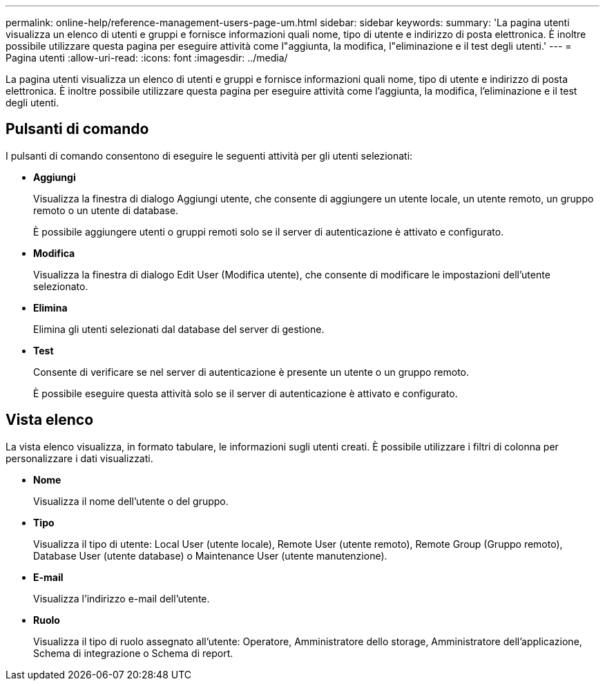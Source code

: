 ---
permalink: online-help/reference-management-users-page-um.html 
sidebar: sidebar 
keywords:  
summary: 'La pagina utenti visualizza un elenco di utenti e gruppi e fornisce informazioni quali nome, tipo di utente e indirizzo di posta elettronica. È inoltre possibile utilizzare questa pagina per eseguire attività come l"aggiunta, la modifica, l"eliminazione e il test degli utenti.' 
---
= Pagina utenti
:allow-uri-read: 
:icons: font
:imagesdir: ../media/


[role="lead"]
La pagina utenti visualizza un elenco di utenti e gruppi e fornisce informazioni quali nome, tipo di utente e indirizzo di posta elettronica. È inoltre possibile utilizzare questa pagina per eseguire attività come l'aggiunta, la modifica, l'eliminazione e il test degli utenti.



== Pulsanti di comando

I pulsanti di comando consentono di eseguire le seguenti attività per gli utenti selezionati:

* *Aggiungi*
+
Visualizza la finestra di dialogo Aggiungi utente, che consente di aggiungere un utente locale, un utente remoto, un gruppo remoto o un utente di database.

+
È possibile aggiungere utenti o gruppi remoti solo se il server di autenticazione è attivato e configurato.

* *Modifica*
+
Visualizza la finestra di dialogo Edit User (Modifica utente), che consente di modificare le impostazioni dell'utente selezionato.

* *Elimina*
+
Elimina gli utenti selezionati dal database del server di gestione.

* *Test*
+
Consente di verificare se nel server di autenticazione è presente un utente o un gruppo remoto.

+
È possibile eseguire questa attività solo se il server di autenticazione è attivato e configurato.





== Vista elenco

La vista elenco visualizza, in formato tabulare, le informazioni sugli utenti creati. È possibile utilizzare i filtri di colonna per personalizzare i dati visualizzati.

* *Nome*
+
Visualizza il nome dell'utente o del gruppo.

* *Tipo*
+
Visualizza il tipo di utente: Local User (utente locale), Remote User (utente remoto), Remote Group (Gruppo remoto), Database User (utente database) o Maintenance User (utente manutenzione).

* *E-mail*
+
Visualizza l'indirizzo e-mail dell'utente.

* *Ruolo*
+
Visualizza il tipo di ruolo assegnato all'utente: Operatore, Amministratore dello storage, Amministratore dell'applicazione, Schema di integrazione o Schema di report.


